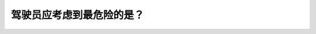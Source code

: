 .. raw:: html

   <div class="question-page">
   <div class="test-name">加拿大BC省驾照笔试题库(小红书200题在线版)|2024版</div>

.. meta::
   :description: 驾驶员应考虑到最危险的是？
   :keywords: 温哥华驾照笔试,  温哥华驾照,  BC省驾照笔试驾驶环境, 交通危险, 驾驶安全

.. raw:: html

   <div class="question-card">


驾驶员应考虑到最危险的是？
==========================

.. raw:: html

   <hr>

.. raw:: html

   <div id="q104" class="quiz">
       <div class="option" id="q104-A" onclick="selectOption('q104', 'A', true)">
           A. 任何可能造成伤害的驾驶环境
       </div>
       <div class="option" id="q104-B" onclick="selectOption('q104', 'B', false)">
           B. 路上的其他车辆
       </div>
       <div class="option" id="q104-C" onclick="selectOption('q104', 'C', false)">
           C. 违反交通规则的驾驶员
       </div>
       <div class="option" id="q104-D" onclick="selectOption('q104', 'D', false)">
           D. 恶劣天气环境
       </div>
       <p id="q104-result" class="result"></p>
   </div>

   <hr>

.. dropdown:: ►|explanation|

   最危险的情况是任何可能造成伤害的驾驶环境，驾驶员需要高度警惕并采取防护措施。

.. raw:: html

   <div class="nav-buttons">
       <a href="q103.html" class="button">|prev_question|</a>
       <span class="page-indicator">104 / 200</span>
       <a href="q105.html" class="button">|next_question|</a>
   </div>
   </div>

   </div>
